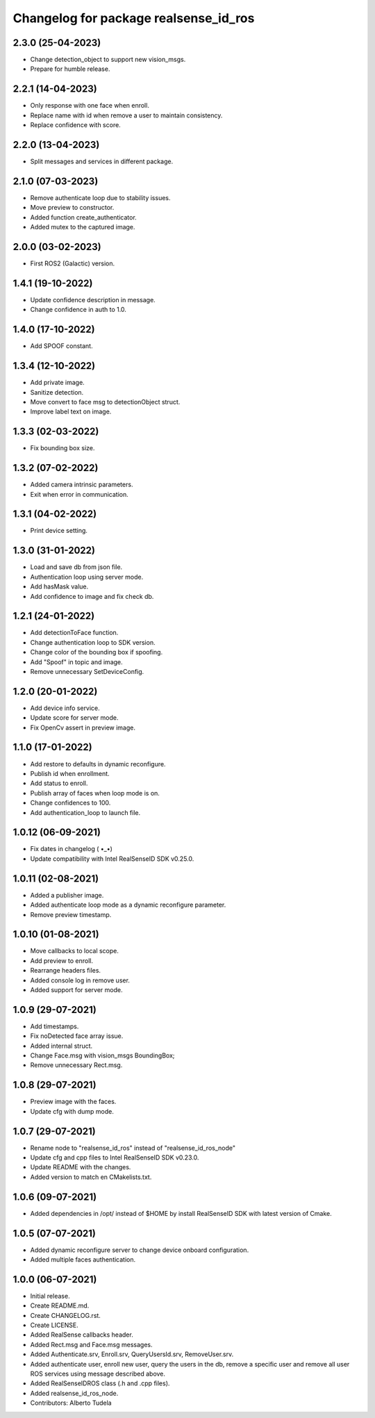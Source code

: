 ^^^^^^^^^^^^^^^^^^^^^^^^^^^^^^^^^^^^^^^
Changelog for package realsense_id_ros
^^^^^^^^^^^^^^^^^^^^^^^^^^^^^^^^^^^^^^^

2.3.0 (25-04-2023)
------------------
* Change detection_object to support new vision_msgs.
* Prepare for humble release.

2.2.1 (14-04-2023)
------------------
* Only response with one face when enroll.
* Replace name with id when remove a user to maintain consistency.
* Replace confidence with score.

2.2.0 (13-04-2023)
------------------
* Split messages and services in different package.

2.1.0 (07-03-2023)
------------------
* Remove authenticate loop due to stability issues.
* Move preview to constructor.
* Added function create_authenticator.
* Added mutex to the captured image.

2.0.0 (03-02-2023)
------------------
* First ROS2 (Galactic) version.

1.4.1 (19-10-2022)
------------------
* Update confidence description in message.
* Change confidence in auth to 1.0.

1.4.0 (17-10-2022)
------------------
* Add SPOOF constant.

1.3.4 (12-10-2022)
------------------
* Add private image.
* Sanitize detection.
* Move convert to face msg to detectionObject struct.
* Improve label text on image.

1.3.3 (02-03-2022)
------------------
* Fix bounding box size.

1.3.2 (07-02-2022)
------------------
* Added camera intrinsic parameters.
* Exit when error in communication.

1.3.1 (04-02-2022)
------------------
* Print device setting.

1.3.0 (31-01-2022)
------------------
* Load and save db from json file.
* Authentication loop using server mode.
* Add hasMask value.
* Add confidence to image and fix check db.

1.2.1 (24-01-2022)
------------------
* Add detectionToFace function.
* Change authentication loop to SDK version.
* Change color of the bounding box if spoofing.
* Add "Spoof" in topic and image.
* Remove unnecessary SetDeviceConfig.

1.2.0 (20-01-2022)
------------------
* Add device info service.
* Update score for server mode.
* Fix OpenCv assert in preview image.

1.1.0 (17-01-2022)
------------------
* Add restore to defaults in dynamic reconfigure.
* Publish id when enrollment.
* Add status to enroll.
* Publish array of faces when loop mode is on.
* Change confidences to 100.
* Add authentication_loop to launch file.

1.0.12 (06-09-2021)
------------------
* Fix dates in changelog ( •_•)
* Update compatibility with Intel RealSenseID SDK v0.25.0.

1.0.11 (02-08-2021)
------------------
* Added a publisher image.
* Added authenticate loop mode as a dynamic reconfigure parameter.
* Remove preview timestamp.

1.0.10 (01-08-2021)
------------------
* Move callbacks to local scope.
* Add preview to enroll.
* Rearrange headers files.
* Added console log in remove user. 
* Added support for server mode.

1.0.9 (29-07-2021)
------------------
* Add timestamps.
* Fix noDetected face array issue.
* Added internal struct.
* Change Face.msg with vision_msgs BoundingBox;
* Remove unnecessary Rect.msg.

1.0.8 (29-07-2021)
------------------
* Preview image with the faces.
* Update cfg with dump mode.

1.0.7 (29-07-2021)
------------------
* Rename node to "realsense_id_ros" instead of "realsense_id_ros_node"
* Update cfg and cpp files to Intel RealSenseID SDK v0.23.0.
* Update README with the changes. 
* Added version to match en CMakelists.txt.

1.0.6 (09-07-2021)
------------------
* Added dependencies in /opt/ instead of $HOME by install RealSenseID SDK with latest version of Cmake.

1.0.5 (07-07-2021)
------------------
* Added dynamic reconfigure server to change device onboard configuration.
* Added multiple faces authentication.

1.0.0 (06-07-2021)
------------------
* Initial release.
* Create README.md.
* Create CHANGELOG.rst.
* Create LICENSE.
* Added RealSense callbacks header.
* Added Rect.msg and Face.msg messages.
* Added Authenticate.srv, Enroll.srv, QueryUsersId.srv, RemoveUser.srv.
* Added authenticate user, enroll new user, query the users in the db, remove a specific user and remove all user ROS services using message described above. 
* Added RealSenseIDROS class (.h and .cpp files).
* Added realsense_id_ros_node.
* Contributors: Alberto Tudela
